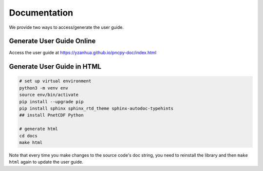 =============
Documentation
=============

We provide two ways to access/generate the user guide.

Generate User Guide Online
===========================

Access the user guide at https://yzanhua.github.io/pncpy-doc/index.html

Generate User Guide in HTML
===========================

.. code-block:: bash

    # set up virtual environment
    python3 -m venv env
    source env/bin/activate
    pip install --upgrade pip
    pip install sphinx sphinx_rtd_theme sphinx-autodoc-typehints
    ## install PnetCDF Python

    # generate html
    cd docs
    make html

Note that every time you make changes to the source code's doc string, you need to
reinstall the library and then ``make html`` again to update the user guide.

